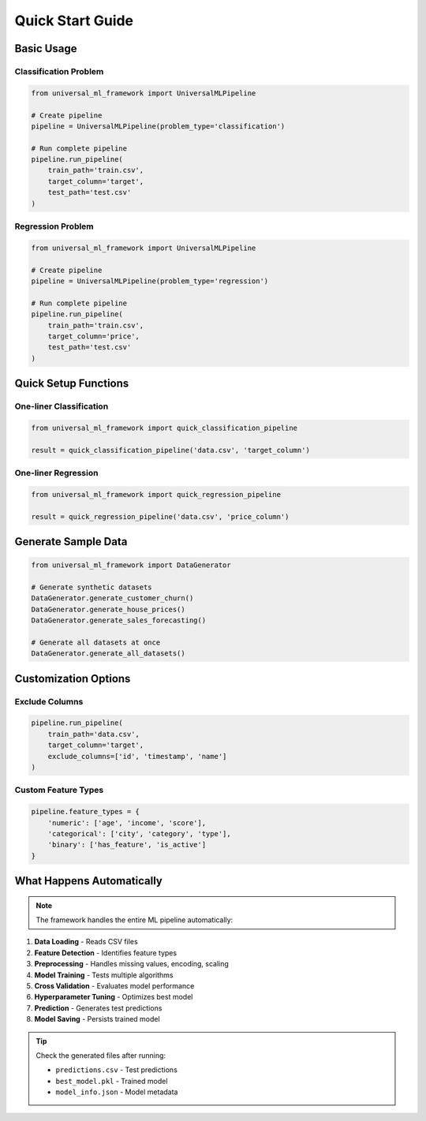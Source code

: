 Quick Start Guide
=================

.. highlight:: python

Basic Usage
-----------

Classification Problem
~~~~~~~~~~~~~~~~~~~~~~

.. code-block:: python

   from universal_ml_framework import UniversalMLPipeline

   # Create pipeline
   pipeline = UniversalMLPipeline(problem_type='classification')

   # Run complete pipeline
   pipeline.run_pipeline(
       train_path='train.csv',
       target_column='target',
       test_path='test.csv'
   )

Regression Problem
~~~~~~~~~~~~~~~~~~

.. code-block:: python

   from universal_ml_framework import UniversalMLPipeline

   # Create pipeline
   pipeline = UniversalMLPipeline(problem_type='regression')

   # Run complete pipeline
   pipeline.run_pipeline(
       train_path='train.csv',
       target_column='price',
       test_path='test.csv'
   )

Quick Setup Functions
---------------------

One-liner Classification
~~~~~~~~~~~~~~~~~~~~~~~~

.. code-block:: python

   from universal_ml_framework import quick_classification_pipeline

   result = quick_classification_pipeline('data.csv', 'target_column')

One-liner Regression
~~~~~~~~~~~~~~~~~~~~

.. code-block:: python

   from universal_ml_framework import quick_regression_pipeline

   result = quick_regression_pipeline('data.csv', 'price_column')

Generate Sample Data
--------------------

.. code-block:: python

   from universal_ml_framework import DataGenerator

   # Generate synthetic datasets
   DataGenerator.generate_customer_churn()
   DataGenerator.generate_house_prices()
   DataGenerator.generate_sales_forecasting()

   # Generate all datasets at once
   DataGenerator.generate_all_datasets()

Customization Options
---------------------

Exclude Columns
~~~~~~~~~~~~~~~

.. code-block:: python

   pipeline.run_pipeline(
       train_path='data.csv',
       target_column='target',
       exclude_columns=['id', 'timestamp', 'name']
   )

Custom Feature Types
~~~~~~~~~~~~~~~~~~~~

.. code-block:: python

   pipeline.feature_types = {
       'numeric': ['age', 'income', 'score'],
       'categorical': ['city', 'category', 'type'],
       'binary': ['has_feature', 'is_active']
   }

What Happens Automatically
--------------------------

.. note::
   The framework handles the entire ML pipeline automatically:

1. **Data Loading** - Reads CSV files
2. **Feature Detection** - Identifies feature types
3. **Preprocessing** - Handles missing values, encoding, scaling
4. **Model Training** - Tests multiple algorithms
5. **Cross Validation** - Evaluates model performance
6. **Hyperparameter Tuning** - Optimizes best model
7. **Prediction** - Generates test predictions
8. **Model Saving** - Persists trained model

.. tip::
   Check the generated files after running:
   
   * ``predictions.csv`` - Test predictions
   * ``best_model.pkl`` - Trained model
   * ``model_info.json`` - Model metadata